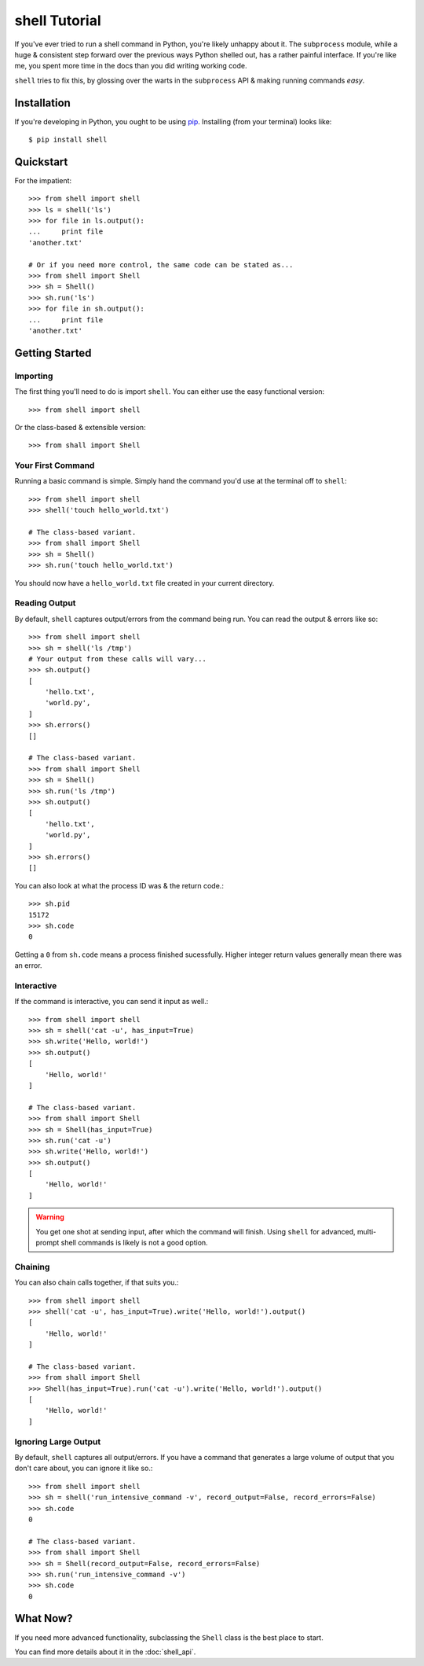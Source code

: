 ==============
shell Tutorial
==============

If you've ever tried to run a shell command in Python, you're likely unhappy
about it. The ``subprocess`` module, while a huge & consistent step forward
over the previous ways Python shelled out, has a rather painful interface.
If you're like me, you spent more time in the docs than you did writing working
code.

``shell`` tries to fix this, by glossing over the warts in the ``subprocess``
API & making running commands *easy*.


Installation
============

If you're developing in Python, you ought to be using `pip`_. Installing (from
your terminal) looks like::

    $ pip install shell

.. _`pip`: http://www.pip-installer.org/en/latest/


Quickstart
==========

For the impatient::

    >>> from shell import shell
    >>> ls = shell('ls')
    >>> for file in ls.output():
    ...     print file
    'another.txt'

    # Or if you need more control, the same code can be stated as...
    >>> from shell import Shell
    >>> sh = Shell()
    >>> sh.run('ls')
    >>> for file in sh.output():
    ...     print file
    'another.txt'


Getting Started
===============

Importing
---------

The first thing you'll need to do is import ``shell``. You can either use
the easy functional version::

    >>> from shell import shell

Or the class-based & extensible version::

    >>> from shall import Shell


Your First Command
------------------

Running a basic command is simple. Simply hand the command you'd use at the
terminal off to ``shell``::

    >>> from shell import shell
    >>> shell('touch hello_world.txt')

    # The class-based variant.
    >>> from shall import Shell
    >>> sh = Shell()
    >>> sh.run('touch hello_world.txt')

You should now have a ``hello_world.txt`` file created in your current
directory.


Reading Output
--------------

By default, ``shell`` captures output/errors from the command being run. You can
read the output & errors like so::

    >>> from shell import shell
    >>> sh = shell('ls /tmp')
    # Your output from these calls will vary...
    >>> sh.output()
    [
        'hello.txt',
        'world.py',
    ]
    >>> sh.errors()
    []

    # The class-based variant.
    >>> from shall import Shell
    >>> sh = Shell()
    >>> sh.run('ls /tmp')
    >>> sh.output()
    [
        'hello.txt',
        'world.py',
    ]
    >>> sh.errors()
    []

You can also look at what the process ID was & the return code.::

    >>> sh.pid
    15172
    >>> sh.code
    0

Getting a ``0`` from ``sh.code`` means a process finished sucessfully. Higher
integer return values generally mean there was an error.


Interactive
-----------

If the command is interactive, you can send it input as well.::

    >>> from shell import shell
    >>> sh = shell('cat -u', has_input=True)
    >>> sh.write('Hello, world!')
    >>> sh.output()
    [
        'Hello, world!'
    ]

    # The class-based variant.
    >>> from shall import Shell
    >>> sh = Shell(has_input=True)
    >>> sh.run('cat -u')
    >>> sh.write('Hello, world!')
    >>> sh.output()
    [
        'Hello, world!'
    ]

.. warning::

    You get one shot at sending input, after which the command will finish.
    Using ``shell`` for advanced, multi-prompt shell commands is likely is not
    a good option.


Chaining
--------

You can also chain calls together, if that suits you.::

    >>> from shell import shell
    >>> shell('cat -u', has_input=True).write('Hello, world!').output()
    [
        'Hello, world!'
    ]

    # The class-based variant.
    >>> from shall import Shell
    >>> Shell(has_input=True).run('cat -u').write('Hello, world!').output()
    [
        'Hello, world!'
    ]


Ignoring Large Output
---------------------

By default, ``shell`` captures all output/errors. If you have a command that
generates a large volume of output that you don't care about, you can ignore
it like so.::

    >>> from shell import shell
    >>> sh = shell('run_intensive_command -v', record_output=False, record_errors=False)
    >>> sh.code
    0

    # The class-based variant.
    >>> from shall import Shell
    >>> sh = Shell(record_output=False, record_errors=False)
    >>> sh.run('run_intensive_command -v')
    >>> sh.code
    0


What Now?
=========

If you need more advanced functionality, subclassing the ``Shell`` class is the
best place to start.

You can find more details about it in the :doc:`shell_api`.
